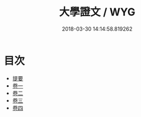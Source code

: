 #+TITLE: 大學證文 / WYG
#+DATE: 2018-03-30 14:14:58.819262
* 目次
 - [[file:KR1h0062_000.txt::000-1b][提要]]
 - [[file:KR1h0062_001.txt::001-1a][卷一]]
 - [[file:KR1h0062_002.txt::002-1a][卷二]]
 - [[file:KR1h0062_003.txt::003-1a][卷三]]
 - [[file:KR1h0062_004.txt::004-1a][卷四]]
